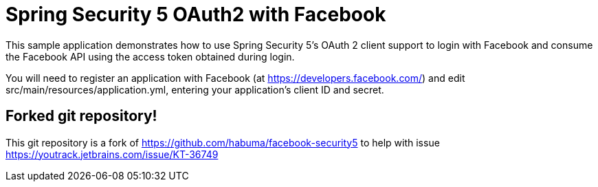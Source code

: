 # Spring Security 5 OAuth2 with Facebook

This sample application demonstrates how to use Spring Security 5's OAuth 2 client support to login with Facebook and consume the Facebook API using the access token obtained during login.

You will need to register an application with Facebook (at
https://developers.facebook.com/) and edit src/main/resources/application.yml,
entering your application's client ID and secret.

## Forked git repository!

This git repository is a fork of https://github.com/habuma/facebook-security5 to help with issue https://youtrack.jetbrains.com/issue/KT-36749
